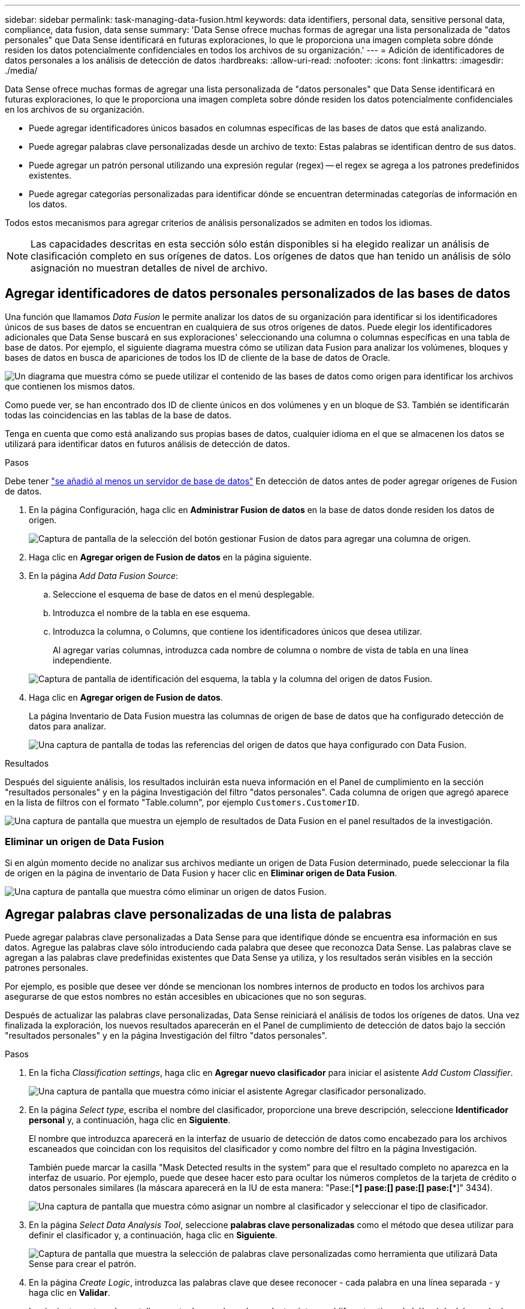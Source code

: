 ---
sidebar: sidebar 
permalink: task-managing-data-fusion.html 
keywords: data identifiers, personal data, sensitive personal data, compliance, data fusion, data sense 
summary: 'Data Sense ofrece muchas formas de agregar una lista personalizada de "datos personales" que Data Sense identificará en futuras exploraciones, lo que le proporciona una imagen completa sobre dónde residen los datos potencialmente confidenciales en todos los archivos de su organización.' 
---
= Adición de identificadores de datos personales a los análisis de detección de datos
:hardbreaks:
:allow-uri-read: 
:nofooter: 
:icons: font
:linkattrs: 
:imagesdir: ./media/


[role="lead"]
Data Sense ofrece muchas formas de agregar una lista personalizada de "datos personales" que Data Sense identificará en futuras exploraciones, lo que le proporciona una imagen completa sobre dónde residen los datos potencialmente confidenciales en los archivos de su organización.

* Puede agregar identificadores únicos basados en columnas específicas de las bases de datos que está analizando.
* Puede agregar palabras clave personalizadas desde un archivo de texto: Estas palabras se identifican dentro de sus datos.
* Puede agregar un patrón personal utilizando una expresión regular (regex) -- el regex se agrega a los patrones predefinidos existentes.
* Puede agregar categorías personalizadas para identificar dónde se encuentran determinadas categorías de información en los datos.


Todos estos mecanismos para agregar criterios de análisis personalizados se admiten en todos los idiomas.


NOTE: Las capacidades descritas en esta sección sólo están disponibles si ha elegido realizar un análisis de clasificación completo en sus orígenes de datos. Los orígenes de datos que han tenido un análisis de sólo asignación no muestran detalles de nivel de archivo.



== Agregar identificadores de datos personales personalizados de las bases de datos

Una función que llamamos _Data Fusion_ le permite analizar los datos de su organización para identificar si los identificadores únicos de sus bases de datos se encuentran en cualquiera de sus otros orígenes de datos. Puede elegir los identificadores adicionales que Data Sense buscará en sus exploraciones' seleccionando una columna o columnas específicas en una tabla de base de datos. Por ejemplo, el siguiente diagrama muestra cómo se utilizan data Fusion para analizar los volúmenes, bloques y bases de datos en busca de apariciones de todos los ID de cliente de la base de datos de Oracle.

image:diagram_compliance_data_fusion.png["Un diagrama que muestra cómo se puede utilizar el contenido de las bases de datos como origen para identificar los archivos que contienen los mismos datos."]

Como puede ver, se han encontrado dos ID de cliente únicos en dos volúmenes y en un bloque de S3. También se identificarán todas las coincidencias en las tablas de la base de datos.

Tenga en cuenta que como está analizando sus propias bases de datos, cualquier idioma en el que se almacenen los datos se utilizará para identificar datos en futuros análisis de detección de datos.

.Pasos
Debe tener link:task-scanning-databases.html#adding-the-database-server["se añadió al menos un servidor de base de datos"^] En detección de datos antes de poder agregar orígenes de Fusion de datos.

. En la página Configuración, haga clic en *Administrar Fusion de datos* en la base de datos donde residen los datos de origen.
+
image:screenshot_compliance_manage_data_fusion.png["Captura de pantalla de la selección del botón gestionar Fusion de datos para agregar una columna de origen."]

. Haga clic en *Agregar origen de Fusion de datos* en la página siguiente.
. En la página _Add Data Fusion Source_:
+
.. Seleccione el esquema de base de datos en el menú desplegable.
.. Introduzca el nombre de la tabla en ese esquema.
.. Introduzca la columna, o Columns, que contiene los identificadores únicos que desea utilizar.
+
Al agregar varias columnas, introduzca cada nombre de columna o nombre de vista de tabla en una línea independiente.

+
image:screenshot_compliance_add_data_fusion.png["Captura de pantalla de identificación del esquema, la tabla y la columna del origen de datos Fusion."]



. Haga clic en *Agregar origen de Fusion de datos*.
+
La página Inventario de Data Fusion muestra las columnas de origen de base de datos que ha configurado detección de datos para analizar.

+
image:screenshot_compliance_data_fusion_list.png["Una captura de pantalla de todas las referencias del origen de datos que haya configurado con Data Fusion."]



.Resultados
Después del siguiente análisis, los resultados incluirán esta nueva información en el Panel de cumplimiento en la sección "resultados personales" y en la página Investigación del filtro "datos personales". Cada columna de origen que agregó aparece en la lista de filtros con el formato "Table.column", por ejemplo `Customers.CustomerID`.

image:screenshot_add_data_fusion_result.png["Una captura de pantalla que muestra un ejemplo de resultados de Data Fusion en el panel resultados de la investigación."]



=== Eliminar un origen de Data Fusion

Si en algún momento decide no analizar sus archivos mediante un origen de Data Fusion determinado, puede seleccionar la fila de origen en la página de inventario de Data Fusion y hacer clic en *Eliminar origen de Data Fusion*.

image:screenshot_compliance_delete_data_fusion.png["Una captura de pantalla que muestra cómo eliminar un origen de datos Fusion."]



== Agregar palabras clave personalizadas de una lista de palabras

Puede agregar palabras clave personalizadas a Data Sense para que identifique dónde se encuentra esa información en sus datos. Agregue las palabras clave sólo introduciendo cada palabra que desee que reconozca Data Sense. Las palabras clave se agregan a las palabras clave predefinidas existentes que Data Sense ya utiliza, y los resultados serán visibles en la sección patrones personales.

Por ejemplo, es posible que desee ver dónde se mencionan los nombres internos de producto en todos los archivos para asegurarse de que estos nombres no están accesibles en ubicaciones que no son seguras.

Después de actualizar las palabras clave personalizadas, Data Sense reiniciará el análisis de todos los orígenes de datos. Una vez finalizada la exploración, los nuevos resultados aparecerán en el Panel de cumplimiento de detección de datos bajo la sección "resultados personales" y en la página Investigación del filtro "datos personales".

.Pasos
. En la ficha _Classification settings_, haga clic en *Agregar nuevo clasificador* para iniciar el asistente _Add Custom Classifier_.
+
image:screenshot_compliance_add_classifier_button.png["Una captura de pantalla que muestra cómo iniciar el asistente Agregar clasificador personalizado."]

. En la página _Select type_, escriba el nombre del clasificador, proporcione una breve descripción, seleccione *Identificador personal* y, a continuación, haga clic en *Siguiente*.
+
El nombre que introduzca aparecerá en la interfaz de usuario de detección de datos como encabezado para los archivos escaneados que coincidan con los requisitos del clasificador y como nombre del filtro en la página Investigación.

+
También puede marcar la casilla "Mask Detected results in the system" para que el resultado completo no aparezca en la interfaz de usuario. Por ejemplo, puede que desee hacer esto para ocultar los números completos de la tarjeta de crédito o datos personales similares (la máscara aparecerá en la IU de esta manera: "Pase:[****] pase:[****] pase:[****] pase:[****]" 3434).

+
image:screenshot_select_classifier_type2.png["Una captura de pantalla que muestra cómo asignar un nombre al clasificador y seleccionar el tipo de clasificador."]

. En la página _Select Data Analysis Tool_, seleccione *palabras clave personalizadas* como el método que desea utilizar para definir el clasificador y, a continuación, haga clic en *Siguiente*.
+
image:screenshot_select_classifier_tool_keywords.png["Captura de pantalla que muestra la selección de palabras clave personalizadas como herramienta que utilizará Data Sense para crear el patrón."]

. En la página _Create Logic_, introduzca las palabras clave que desee reconocer - cada palabra en una línea separada - y haga clic en *Validar*.
+
La siguiente captura de pantalla muestra los nombres de productos internos (diferentes tipos de búhos). La búsqueda de detección de datos para estos elementos no distingue mayúsculas de minúsculas.

+
image:screenshot_select_classifier_create_logic_keyword.png["Captura de pantalla de introducción de las palabras clave para el clasificador de clientes."]

. Haga clic en *hecho* y el sensor de datos comienza a volver a analizar sus datos.


.Resultados
Una vez finalizada la exploración, los resultados incluirán esta nueva información en el Panel de cumplimiento en la sección "resultados personales" y en la página Investigación del filtro "datos personales".

image:screenshot_add_keywords_result.png["Una captura de pantalla que muestra un ejemplo de palabra clave personalizada resulta en el panel resultados de la investigación."]

Como puede ver, el nombre del clasificador se utiliza como nombre en el panel resultados personales. De esta manera puede activar muchos grupos diferentes de palabras clave y ver los resultados de cada grupo.



== Agregue identificadores de datos personales personalizados mediante un regex

Puede agregar un patrón personal para identificar información específica de los datos mediante una expresión regular personalizada (regex). Esto le permite crear un nuevo regex personalizado para identificar nuevos elementos de información personal que aún no existen en el sistema. El regex se agrega a los patrones predefinidos existentes que Data Sense ya utiliza, y los resultados serán visibles en la sección patrones personales.

Por ejemplo, puede que desee ver dónde se mencionan los ID de producto internos en todos sus archivos. Si el ID de producto tiene una estructura clara, por ejemplo, es un número de 12 dígitos que comienza con 201, puede utilizar la característica personalizada regex para buscarla en sus archivos. La expresión regular de este ejemplo es *\b201\d{9}\b*.

Después de agregar el regex, Data Sense reiniciará el análisis de todos los orígenes de datos. Una vez finalizada la exploración, los nuevos resultados aparecerán en el Panel de cumplimiento de detección de datos bajo la sección "resultados personales" y en la página Investigación del filtro "datos personales".

Consulte https://regex101.com/[] si necesita ayuda para construir la expresión regular que necesita.

.Pasos
. En la ficha _Classification settings_, haga clic en *Agregar nuevo clasificador* para iniciar el asistente _Add Custom Classifier_.
+
image:screenshot_compliance_add_classifier_button.png["Una captura de pantalla que muestra cómo iniciar el asistente Agregar clasificador personalizado."]

. En la página _Select type_, escriba el nombre del clasificador, proporcione una breve descripción, seleccione *Identificador personal* y, a continuación, haga clic en *Siguiente*.
+
El nombre que introduzca aparecerá en la interfaz de usuario de detección de datos como encabezado para los archivos escaneados que coincidan con los requisitos del clasificador y como nombre del filtro en la página Investigación. También puede marcar la casilla "Mask Detected results in the system" para que el resultado completo no aparezca en la interfaz de usuario. Por ejemplo, puede que desee hacer esto para ocultar los números completos de la tarjeta de crédito o datos personales similares.

+
image:screenshot_select_classifier_type.png["Una captura de pantalla que muestra cómo asignar un nombre al clasificador y seleccionar el tipo de clasificador."]

. En la página _Select Data Analysis Tool_, seleccione *expresión regular personalizada* como el método que desea utilizar para definir el clasificador y, a continuación, haga clic en *Siguiente*.
+
image:screenshot_select_classifier_tool_regex.png["Captura de pantalla que muestra la selección de expresión regular personalizada como herramienta que utilizará Data Sense para crear el patrón."]

. En la página _Create Logic_, introduzca la expresión regular y las palabras de proximidad y haga clic en *hecho*.
+
.. Puede introducir cualquier expresión regular legal. Haga clic en el botón *Validar* para que la función de detección de datos compruebe que la expresión regular es válida, y que no es demasiado amplia, lo que significa que devolverá demasiados resultados.
.. Opcionalmente, puede introducir algunas palabras de proximidad para ayudar a refinar la precisión de los resultados. Estas son palabras que normalmente se encuentran dentro de los 300 caracteres del patrón que está buscando (antes o después del patrón encontrado). Introduzca cada palabra o frase en una línea diferente.
+
image:screenshot_select_classifier_create_logic_regex.png["Una captura de pantalla de introducción del regex y las palabras de proximidad para el clasificador de clientes."]





.Resultados
Se agrega el clasificador y Data Sense comienza a volver a analizar todos los orígenes de datos. Volverá a la página Clasificadores personalizados, donde podrá ver el número de archivos que coinciden con el nuevo clasificador. Los resultados del análisis de todos los orígenes de datos tardarán un poco en función del número de archivos que se deban analizar.

image:screenshot_personal_info_regex_added.png["Una captura de pantalla que muestra los resultados de un nuevo clasificador regex que se está agregando al sistema con el escaneo en curso."]



== Agregar categorías personalizadas

Data Sense toma los datos que escanea y los divide en diferentes tipos de categorías. Las categorías son temas basados en el análisis de inteligencia artificial del contenido y los metadatos de cada archivo. link:reference-private-data-categories.html#types-of-categories["Consulte la lista de categorías predefinidas"].

Las categorías pueden ayudarle a entender lo que está pasando con sus datos mostrándole los tipos de información que tiene. Por ejemplo, una categoría como _resume_ o _Employee Contracts_ puede incluir datos confidenciales. Cuando investiga los resultados, puede que encuentre que los contratos de empleados están almacenados en una ubicación insegura. Entonces puede corregir ese problema.

Puede agregar categorías personalizadas a Data Sense para poder identificar dónde se encuentran las categorías de información únicas para el estado de datos en sus datos. Cada categoría se añade creando archivos de "entrenamiento" que contienen las categorías de datos que desea identificar y, a continuación, haga que Data Sense analice esos archivos para "aprender" a través de la IA y que así pueda identificar estos datos en sus orígenes de datos. Las categorías se agregan a las categorías predefinidas existentes que detección de datos ya identifica y los resultados están visibles en la sección Categorías.

Por ejemplo, es posible que desee ver dónde se encuentran los archivos de instalación comprimidos en formato .gz en sus archivos para que pueda eliminarlos, si es necesario.

Después de actualizar las categorías personalizadas, Data Sense reiniciará el análisis de todos los orígenes de datos. Una vez finalizada la exploración, los nuevos resultados aparecerán en el Panel de cumplimiento de detección de datos, en la sección "Categorías", y en la página Investigación del filtro "Categoría". link:task-controlling-private-data.html#viewing-files-by-categories["Vea cómo ver archivos por categorías"].

.Lo que necesitará
Tendrá que crear un mínimo de 25 archivos de entrenamiento que contengan muestras de las categorías de datos que desea reconocer Data Sense. Se admiten los siguientes tipos de archivo:

`+.CSV, .DOC, .DOCX, .GZ, .JSON, .PDF, .PPTX, .RTF, .TXT, .XLS, .XLSX, Docs, Sheets, and Slides+`

Los archivos deben tener como mínimo 100 bytes y deben estar ubicados en una carpeta a la que se pueda acceder mediante detección de datos.

.Pasos
. En la ficha _Classification settings_, haga clic en *Agregar nuevo clasificador* para iniciar el asistente _Add Custom Classifier_.
+
image:screenshot_compliance_add_classifier_button.png["Una captura de pantalla que muestra cómo iniciar el asistente Agregar clasificador personalizado."]

. En la página _Select type_, introduzca el nombre del clasificador, proporcione una breve descripción, seleccione *Categoría* y, a continuación, haga clic en *Siguiente*.
+
El nombre que introduzca aparecerá en la interfaz de usuario de detección de datos como encabezado para los archivos escaneados que coincidan con la categoría de datos que se están definiendo y como nombre del filtro en la página Investigación.

+
image:screenshot_select_classifier_category.png["Una captura de pantalla que muestra cómo asignar un nombre al clasificador y seleccionar el tipo de clasificador."]

. En la página _Create Logic_, asegúrese de que tiene preparados los archivos de aprendizaje y, a continuación, haga clic en *Seleccionar archivos*.
+
image:screenshot_category_create_logic.png["Captura de pantalla de la página Create Logic en la que se agregan los archivos que contienen datos de los que desea que se aprenda Data Sense."]

. Introduzca la dirección IP del volumen y la ruta de acceso donde se encuentran los archivos de entrenamiento y haga clic en *Agregar*.
+
image:screenshot_category_add_files.png["Una captura de pantalla que muestra cómo introducir la ubicación de los archivos de formación."]

. Compruebe que los archivos de entrenamiento han sido reconocidos por Data Sense. Haga clic en *x* para eliminar los archivos de entrenamiento que no cumplan los requisitos. A continuación, haga clic en *hecho*.
+
image:screenshot_category_files_added.png["Captura de pantalla que muestra los archivos que Data Sense utilizará como archivos de formación que definen la nueva categoría."]



.Resultados
La nueva categoría se crea según la definición de los archivos de entrenamiento y se agrega a Data Sense. A continuación, Data Sense comienza a volver a analizar todos los orígenes de datos para identificar los archivos que se ajustan a esta nueva categoría. Volverá a la página Clasificadores personalizados, donde podrá ver el número de archivos que coinciden con la nueva categoría. Los resultados del análisis de todos los orígenes de datos tardarán un poco en función del número de archivos que se deban analizar.



== Vea los resultados de sus clasificadores personalizados

Puede ver los resultados desde cualquiera de los clasificadores personalizados en el Panel de cumplimiento y en la página Investigación. Por ejemplo, esta captura de pantalla muestra la información coincidente en el Panel de cumplimiento en la sección "resultados personales".

image:screenshot_add_regex_result.png["Captura de pantalla que muestra un ejemplo de resultados de regex personalizados en el panel resultados de la investigación."]

Haga clic en la image:button_arrow_investigate.png["círculo con una flecha"] Para ver los resultados detallados en la página Investigación.

Además, todos los resultados del clasificador personalizado aparecen en la ficha Clasificadores personalizados y los 6 resultados superiores del clasificador personalizado se muestran en el Panel de cumplimiento, como se muestra a continuación.

image:screenshot_custom_classifier_top_5.png["Una captura de pantalla que muestra los 3 clasificadores personalizados superiores basados en los resultados devueltos."]



== Administrar clasificadores personalizados

Puede cambiar cualquiera de los clasificadores personalizados que haya creado utilizando el botón *Editar clasificador*.

Y si decide en algún punto posterior que no necesita detección de datos para identificar los patrones personalizados que ha agregado, puede utilizar el botón *Eliminar clasificador* para eliminar cada elemento.

image:screenshot_custom_classifiers_manage.png["Captura de pantalla de la página Clasificadores personalizados con los botones para editar y eliminar un clasificador."]
